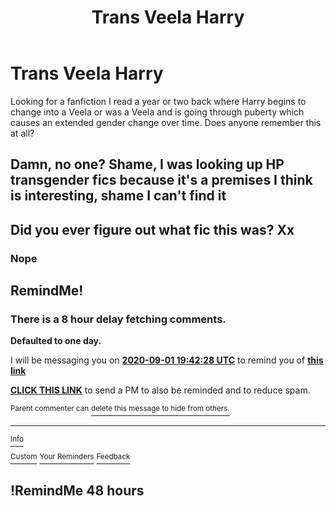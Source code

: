 #+TITLE: Trans Veela Harry

* Trans Veela Harry
:PROPERTIES:
:Author: FrauSophia
:Score: 0
:DateUnix: 1598880471.0
:DateShort: 2020-Aug-31
:FlairText: What's That Fic?
:END:
Looking for a fanfiction I read a year or two back where Harry begins to change into a Veela or was a Veela and is going through puberty which causes an extended gender change over time. Does anyone remember this at all?


** Damn, no one? Shame, I was looking up HP transgender fics because it's a premises I think is interesting, shame I can't find it
:PROPERTIES:
:Author: FrauSophia
:Score: 1
:DateUnix: 1598984841.0
:DateShort: 2020-Sep-01
:END:


** Did you ever figure out what fic this was? Xx
:PROPERTIES:
:Author: RenNyx27
:Score: 1
:DateUnix: 1610642840.0
:DateShort: 2021-Jan-14
:END:

*** Nope
:PROPERTIES:
:Author: FrauSophia
:Score: 1
:DateUnix: 1610644121.0
:DateShort: 2021-Jan-14
:END:


** RemindMe!
:PROPERTIES:
:Author: yagi_takeru
:Score: 0
:DateUnix: 1598902948.0
:DateShort: 2020-Sep-01
:END:

*** There is a 8 hour delay fetching comments.

*Defaulted to one day.*

I will be messaging you on [[http://www.wolframalpha.com/input/?i=2020-09-01%2019:42:28%20UTC%20To%20Local%20Time][*2020-09-01 19:42:28 UTC*]] to remind you of [[https://np.reddit.com/r/HPfanfiction/comments/ijxyot/trans_veela_harry/g3i9vai/?context=3][*this link*]]

[[https://np.reddit.com/message/compose/?to=RemindMeBot&subject=Reminder&message=%5Bhttps%3A%2F%2Fwww.reddit.com%2Fr%2FHPfanfiction%2Fcomments%2Fijxyot%2Ftrans_veela_harry%2Fg3i9vai%2F%5D%0A%0ARemindMe%21%202020-09-01%2019%3A42%3A28%20UTC][*CLICK THIS LINK*]] to send a PM to also be reminded and to reduce spam.

^{Parent commenter can} [[https://np.reddit.com/message/compose/?to=RemindMeBot&subject=Delete%20Comment&message=Delete%21%20ijxyot][^{delete this message to hide from others.}]]

--------------

[[https://np.reddit.com/r/RemindMeBot/comments/e1bko7/remindmebot_info_v21/][^{Info}]]

[[https://np.reddit.com/message/compose/?to=RemindMeBot&subject=Reminder&message=%5BLink%20or%20message%20inside%20square%20brackets%5D%0A%0ARemindMe%21%20Time%20period%20here][^{Custom}]]
[[https://np.reddit.com/message/compose/?to=RemindMeBot&subject=List%20Of%20Reminders&message=MyReminders%21][^{Your Reminders}]]
[[https://np.reddit.com/message/compose/?to=Watchful1&subject=RemindMeBot%20Feedback][^{Feedback}]]
:PROPERTIES:
:Author: RemindMeBot
:Score: 1
:DateUnix: 1598935031.0
:DateShort: 2020-Sep-01
:END:


** !RemindMe 48 hours
:PROPERTIES:
:Author: Lightwavers
:Score: 0
:DateUnix: 1598919067.0
:DateShort: 2020-Sep-01
:END:
